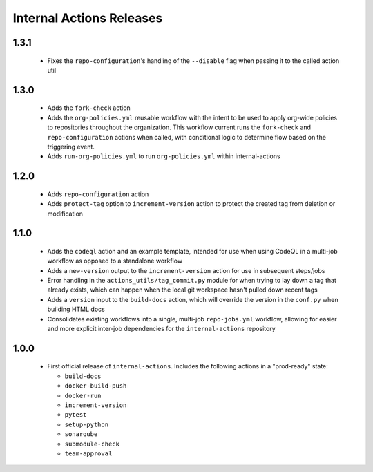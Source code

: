 #########################
Internal Actions Releases
#########################

*****
1.3.1
*****

  * Fixes the ``repo-configuration``'s handling of the ``--disable`` flag when passing it to the called action util

*****
1.3.0
*****

  * Adds the ``fork-check`` action
  * Adds the ``org-policies.yml`` reusable workflow with the intent to be used to apply org-wide policies to repositories throughout the organization. This workflow current runs the ``fork-check`` and ``repo-configuration`` actions when called, with conditional logic to determine flow based on the triggering event.
  * Adds ``run-org-policies.yml`` to run ``org-policies.yml`` within internal-actions

*****
1.2.0
*****

  * Adds ``repo-configuration`` action
  * Adds ``protect-tag`` option to ``increment-version`` action to protect the created tag from deletion or modification


*****
1.1.0
*****

  * Adds the ``codeql`` action and an example template, intended for use when using CodeQL in a multi-job workflow as opposed to a standalone workflow
  * Adds a ``new-version`` output to the ``increment-version`` action for use in subsequent steps/jobs
  * Error handling in the ``actions_utils/tag_commit.py`` module for when trying to lay down a tag that already exists, which can happen when the local git workspace hasn't pulled down recent tags
  * Adds a ``version`` input to the ``build-docs`` action, which will override the version in the ``conf.py`` when building HTML docs
  * Consolidates existing workflows into a single, multi-job ``repo-jobs.yml`` workflow, allowing for easier and more explicit inter-job dependencies for the ``internal-actions`` repository

*****
1.0.0
*****

  * First official release of ``internal-actions``. Includes the following actions in a "prod-ready" state:

    * ``build-docs``
    * ``docker-build-push``
    * ``docker-run``
    * ``increment-version``
    * ``pytest``
    * ``setup-python``
    * ``sonarqube``
    * ``submodule-check``
    * ``team-approval``
